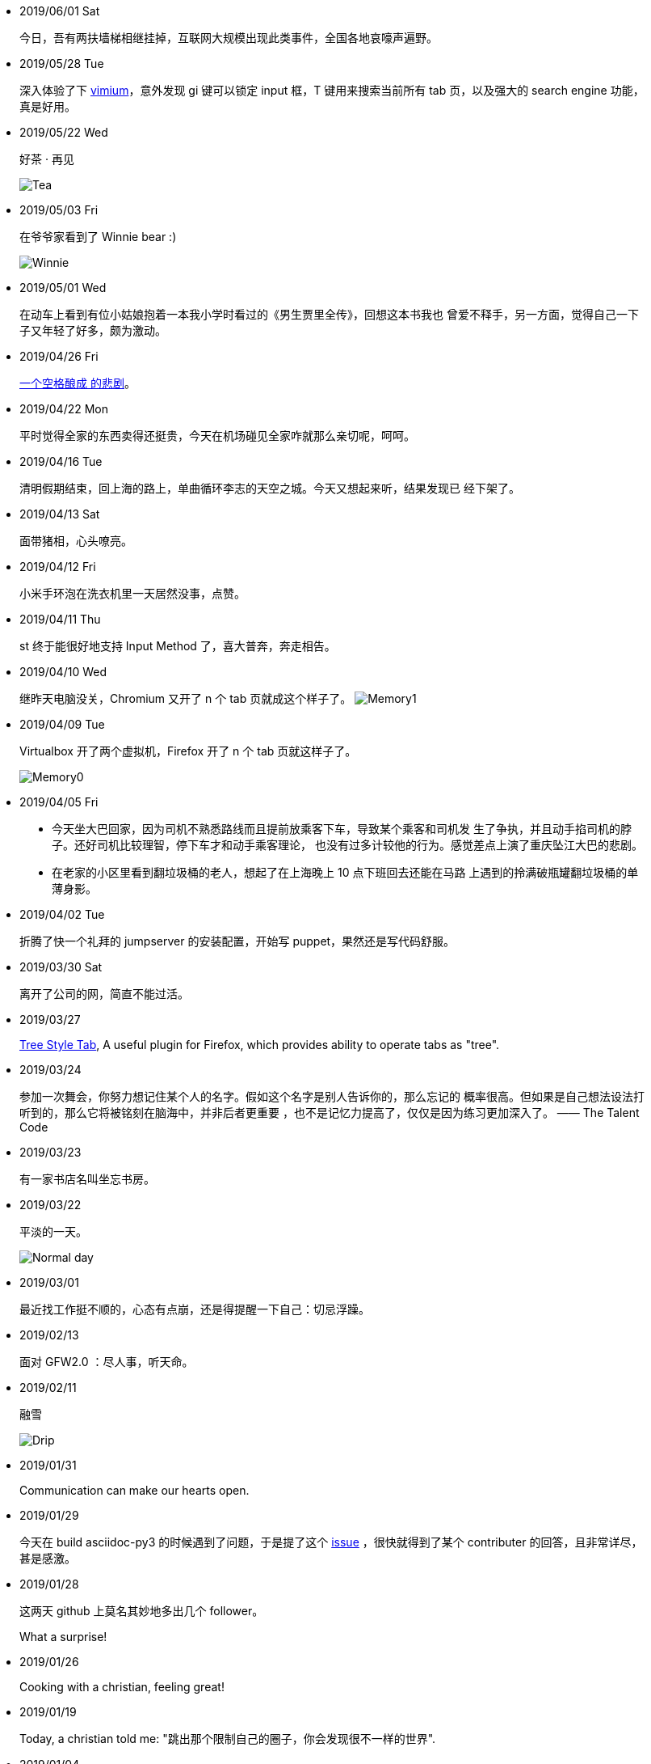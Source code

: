 -   2019/06/01 Sat

____
今日，吾有两扶墙梯相继挂掉，互联网大规模出现此类事件，全国各地哀嚎声遍野。
____

-   2019/05/28 Tue

____
深入体验了下  https://github.com/philc/vimium[vimium]，意外发现 gi 键可以锁定
input 框，T 键用来搜索当前所有 tab 页，以及强大的 search engine 功能，真是好用。
____

-   2019/05/22 Wed

____
好茶 · 再见

image:/statics/images/tweet/2019/05/Tea.jpg[Tea]
____


-   2019/05/03 Fri

____
在爷爷家看到了 Winnie bear :)

image:/statics/images/tweet/2019/05/Winnie.jpg[Winnie]
____


-   2019/05/01 Wed

____
在动车上看到有位小姑娘抱着一本我小学时看过的《男生贾里全传》，回想这本书我也
曾爱不释手，另一方面，觉得自己一下子又年轻了好多，颇为激动。
____


-   2019/04/26 Fri

____
https://github.com/MrMEEE/bumblebee-Old-and-abbandoned/issues/123[一个空格酿成
的悲剧]。
____


-   2019/04/22 Mon

____
平时觉得全家的东西卖得还挺贵，今天在机场碰见全家咋就那么亲切呢，呵呵。
____


-   2019/04/16 Tue

____
清明假期结束，回上海的路上，单曲循环李志的天空之城。今天又想起来听，结果发现已
经下架了。
____


-   2019/04/13 Sat

____
面带猪相，心头嘹亮。
____


-   2019/04/12 Fri

____
小米手环泡在洗衣机里一天居然没事，点赞。
____


-   2019/04/11 Thu

____
st 终于能很好地支持 Input Method 了，喜大普奔，奔走相告。
____


-   2019/04/10 Wed

____
继昨天电脑没关，Chromium 又开了 n 个 tab 页就成这个样子了。
image:/statics/images/tweet/2019/04/memory1.png[Memory1]
____


-   2019/04/09 Tue

____
Virtualbox 开了两个虚拟机，Firefox 开了 n 个 tab 页就这样子了。

image:/statics/images/tweet/2019/04/memory0.png[Memory0]
____

-   2019/04/05 Fri

____
-   今天坐大巴回家，因为司机不熟悉路线而且提前放乘客下车，导致某个乘客和司机发
    生了争执，并且动手掐司机的脖子。还好司机比较理智，停下车才和动手乘客理论，
    也没有过多计较他的行为。感觉差点上演了重庆坠江大巴的悲剧。
____

____
-   在老家的小区里看到翻垃圾桶的老人，想起了在上海晚上 10 点下班回去还能在马路
    上遇到的拎满破瓶罐翻垃圾桶的单薄身影。
____

-   2019/04/02 Tue

____
折腾了快一个礼拜的 jumpserver 的安装配置，开始写 puppet，果然还是写代码舒服。
____

-   2019/03/30 Sat

____
离开了公司的网，简直不能过活。
____

-   2019/03/27

____
https://addons.mozilla.org/en-US/firefox/addon/tree-style-tab/[Tree Style Tab],
A useful plugin for Firefox, which provides ability to operate tabs as "tree".
____


-   2019/03/24

____
参加一次舞会，你努力想记住某个人的名字。假如这个名字是别人告诉你的，那么忘记的
概率很高。但如果是自己想法设法打听到的，那么它将被铭刻在脑海中，并非后者更重要
，也不是记忆力提高了，仅仅是因为练习更加深入了。 —— The Talent Code
____


-   2019/03/23

____
有一家书店名叫坐忘书房。
____

-   2019/03/22

____
平淡的一天。

image:/statics/images/tweet/2019/03/normal_day.jpg[Normal day]
____

-   2019/03/01

____
最近找工作挺不顺的，心态有点崩，还是得提醒一下自己：切忌浮躁。
____


-   2019/02/13

____
面对 GFW2.0 ：尽人事，听天命。
____

-   2019/02/11

____
融雪

image:/statics/images/tweet/2019/02/drip.jpg[Drip]
____


-   2019/01/31

____
Communication can make our hearts open.
____


-   2019/01/29

____
今天在 build asciidoc-py3 的时候遇到了问题，于是提了这个
https://github.com/asciidoc/asciidoc-py3/issues/58[issue] ，很快就得到了某个
contributer 的回答，且非常详尽，甚是感激。
____
                

-   2019/01/28

____
这两天 github 上莫名其妙地多出几个 follower。

What a surprise!
____
                

-   2019/01/26

____
Cooking with a christian, feeling great!
____


-   2019/01/19

____
Today, a christian told me: "跳出那个限制自己的圈子，你会发现很不一样的世界".
____
    

-   2019/01/04

_______
Today, when visited the Stack Exchange site, I was so excited to find out
that I had acquired my first 10 reputation for
https://askubuntu.com/a/1105061/908203[this answer] on askubuntu
community.
_______

